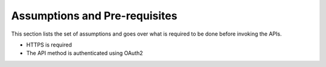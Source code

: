 Assumptions and Pre-requisites
~~~~~~~~~~~~~~~~~~~~~~~~~~~~~~
This section lists the set of assumptions and goes over what is required to be done before invoking the APIs.

* HTTPS is required
* The API method is authenticated using OAuth2
